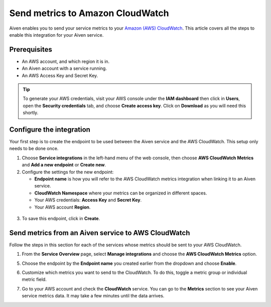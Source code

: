 Send metrics to Amazon CloudWatch
=================================

Aiven enables you to send your service metrics to your `Amazon (AWS) CloudWatch <https://aws.amazon.com/cloudwatch/>`_. This article covers all the steps to enable this integration for your Aiven service.

Prerequisites
-------------

* An AWS account, and which region it is in.

* An Aiven account with a service running.

* An AWS Access Key and Secret Key. 
  
.. tip::
   
   To generate your AWS credentials, visit your AWS console under the **IAM dashboard** then click in **Users**, open the **Security credentials** tab, and choose **Create access key**. Click on **Download** as you will need this shortly.


Configure the integration
-------------------------

Your first step is to create the endpoint to be used between the Aiven service and the AWS CloudWatch. This setup only needs to be done once.

1. Choose **Service integrations** in the left-hand menu of the web console, then choose **AWS CloudWatch Metrics** and **Add a new endpoint** or **Create new**.

2. Configure the settings for the new endpoint:

   * **Endpoint name** is how you will refer to the AWS CloudWatch metrics integration when linking it to an Aiven service.
  
   * **CloudWatch Namespace** where your metrics can be organized in different spaces. 
  
   * Your AWS credentials: **Access Key** and **Secret Key**.
  
   * Your AWS account **Region**.
  
  .. image:: /images/integrations/configure-cloudwatch-metrics-endpoint.png
   :alt: Screenshot of configuration screen for CloudWatch Metrics integration

3. To save this endpoint, click in **Create**.


Send metrics from an Aiven service to AWS CloudWatch
----------------------------------------------------

Follow the steps in this section for each of the services whose metrics should be sent to your AWS CloudWatch.

1. From the **Service Overview** page, select **Manage integrations** and choose the **AWS CloudWatch Metrics** option.

.. image:: /images/integrations/cloudwatch-overview-integrations.png
   :alt: Screenshot of system integrations including AWS CloudWatch Metrics

5. Choose the endpoint by the **Endpoint name** you created earlier from the dropdown and choose **Enable**.

6. Customize which metrics you want to send to the CloudWatch. To do this, toggle a metric group or individual metric field.

   .. image:: /images/integrations/cloudwatch-metrics-list.png
      :alt: Screenshot of CloudWatch Metrics Aiven list

7. Go to your AWS account and check the **CloudWatch** service. You can go to the **Metrics** section to see your Aiven service metrics data. It may take a few minutes until the data arrives.

.. seealso:: Learn more about :doc:`/docs/integrations/cloudwatch`.
